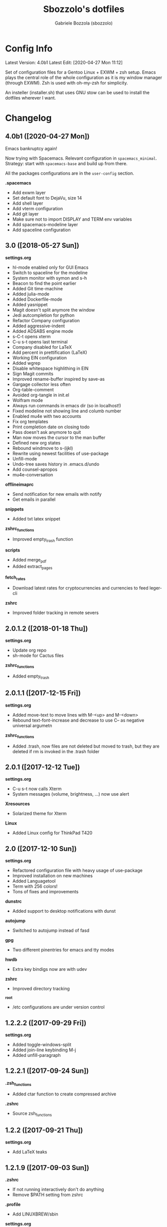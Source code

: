 #+TITLE: Sbozzolo's dotfiles
#+AUTHOR: Gabriele Bozzola (sbozzolo)
#+EMAIL: sbozzolator@gmail.com

* Config Info
Latest Version: 4.0b1
Latest Edit: [2020-04-27 Mon 11:12]

Set of configuration files for a Gentoo Linux + EXWM + zsh setup. Emacs plays
the central role of the whole configuration as it is my window manager (through
EXWM). Zsh is used with oh-my-zsh for simplicity.

An insteller (installer.sh) that uses GNU stow can be used to install the dotfiles
wherever I want.

* Changelog
** 4.0b1 ([2020-04-27 Mon])
   Emacs bankruptcy again!

   Now trying with Spacemacs. Relevant configuration in =spacemacs_minimal=.
   Strategy: start with =spacemacs-base= and build up from there.

   All the packages configurations are in the =user-config= section.

   *.spacemacs*
   - Add exwm layer
   - Set default font to DejaVu, size 14
   - Add shell layer
   - Add vterm configuration
   - Add git layer
   - Make sure not to import DISPLAY and TERM env variables
   - Add spacemacs-modeline layer
   - Add spaceline configuration

** 3.0 ([2018-05-27 Sun])
   *settings.org*
   - hl-mode enabled only for GUI Emacs
   - Switch to spaceline for the modeline
   - System monitor with symon and s-h
   - Beacon to find the point earlier
   - Added Git time-machine
   - Added julia-mode
   - Added Dockerfile-mode
   - Added yasnippet
   - Magit doesn't split anymore the window
   - Jedi autcompletion for python
   - Refactor Company configuration
   - Added aggressive-indent
   - Added ADSABS engine mode
   - s-C-t opens xterm
   - C-u s-t opens last terminal
   - Company disabled for LaTeX
   - Add percent in prettification (LaTeX)
   - Working EIN configuration
   - Added wgrep
   - Disable whitespace highlithing in EIN
   - Sign Magit commits
   - Improved rename-buffer inspired by save-as
   - Gargage collector less often
   - Org-table-comment
   - Avoided org-tangle in init.el
   - Wolfram mode
   - Always run commands in emacs dir (so in localhost!)
   - Fixed modeline not showing line and columb number
   - Enabled mu4e with two accounts
   - Fix org templates
   - Print completion date on closing todo
   - Pass doesn't ask anymore to quit
   - Man now moves the cursor to the man buffer
   - Defined new org states
   - Rebound windmove to s-(ijkl)
   - Rewrite using newest facilities of use-package
   - Unfill-mode
   - Undo-tree saves history in .emacs.d/undo
   - Add counsel-apropos
   - mu4e-conversation
  *offlineimaprc*
   - Send notification for new emails with notify
   - Get emails in parallel
  *snippets*
   - Added txt latex snippet
  *zshrc_functions*
   - Improved empty_trash function
  *scripts*
   - Added merge_pdf
   - Added extract_pages
  *fetch_rates*
   - Download latest rates for cryptocurrencies and currencies
     to feed leger-cli
  *zshrc*
   - Improved folder tracking in remote severs
** 2.0.1.2 ([2018-01-18 Thu])
   *settings.org*
   - Update org repo
   - sh-mode for Cactus files
   *zshrc_functions*
   - Added empty_trash
** 2.0.1.1 ([2017-12-15 Fri])
   *settings.org*
   - Added move-text to move lines with M-<up> and M-<down>
   - Rebound text-font-increase and decrease to use C-- as negative
     universal argumetn
   *zshrc_functions*
   - Added .trash, now files are not deleted but moved to trash,
     but they are deleted if rm is invoked in the .trash folder
** 2.0.1 ([2017-12-12 Tue])
   *settings.org*
   - C-u s-t now calls Xterm
   - System messages (volume, brightness, ...) now use alert
   *Xresources*
   - Solarized theme for Xterm
   *Linux*
   - Added Linux config for ThinkPad T420
** 2.0 ([2017-12-10 Sun])
   *settings.org*
   - Refactored configuration file with heavy usage of use-package
   - Improved installation on new machines
   - Added Languagetool
   - Term with 256 colors!
   - Tons of fixes and improvements
   *dunstrc*
   - Added support to desktop notifications with dunst
   *autojump*
   - Switched to autojump instead of fasd
   *gpg*
   - Two different pinentries for emacs and tty modes
   *hwdb*
   - Extra key bindigs now are with udev
   *zshrc*
   - Improved directory tracking
   *_root*
   - /etc configurations are under version control
** 1.2.2.2 ([2017-09-29 Fri])
   *settings.org*
   - Added toggle-windows-split
   - Added join-line keybinding M-j
   - Added unfill-paragraph
** 1.2.2.1 ([2017-09-24 Sun])
   *.zsh_functions*
   - Added ctar function to create compressed archive
   *.zshrc*
   - Source zsh_functions
** 1.2.2 ([2017-09-21 Thu])
   *settings.org*
   - Add LaTeX teaks
** 1.2.1.9 ([2017-09-03 Sun])
   *.zshrc*
   - If not running interactively don't do anything
   - Remove $PATH setting from zshrc
   *.profile*
   - Add LINUXBREW/sbin
   *settings.org*
   - Added new kewbinding to winnermode
** 1.2.1.8.1 ([2017-08-24 Thu])
   *settings.org*
   - Added Merriam-Webster Thesaurus
   - Fixed minor mistake with engine-mode
** 1.2.1.8 ([2017-08-23 Wed])
   *settings.org*
   - Disabled guess-language
   - Update whole-line-or-region diminishing
   *zsh_aliases*
   - Added "deltemp" to delete temporary files starting with \# in the folder
** 1.2.1.7.4 ([2017-07-13 Thu])
   *.zshrc*
   - Fixed path in $ZSH
   - Fixed location of install omz
   - Prepare env now runs install omz
   - Fixed permission issue
** 1.2.1.7.3 ([2017-07-12 Wed])
   *.profile*
   - Added standard paths for local installations ($HOME/lib, $HOME/include)
** 1.2.1.7.2 ([2017-07-12 Wed])
   *settings.org*
   - Added conservative scrolling
** 1.2.1.7.1 ([2017-07-10 Mon])
   *settings.org*
   - Fixed undo-tree
** 1.2.1.7 ([2017-07-08 Sat])
   *.zshrc*
   - Extended shell history
   - Duplicates are not saved in history
   *settings.org*
   - Started experimenting with EIT
** 1.2.1.6 ([2017-07-05 Wed])
   *.zsh_aliases*, *.zshrc*
   - Now aliases are in a separate file
   *matplotlibrc*
   - Added default figsize
** 1.2.1.5.1 ([2017-06-30 Fri])
   *settings.org*
   - Fixed theme-changer
** 1.2.1.5 ([2017-06-29 Thu])
   *settings.org*
   - Added theme-changer, now I have a light theme when the sun is
     up and a dark one when it is below the horizon
   *xbindkeys.rc*
   - Added a key to send the killall -CONT emacs command
** 1.2.1.4 ([2017-06-26 Mon])
   *settings.org*
   - Fixed language in calendar
** 1.2.1.3 ([2017-06-17 sab])
   *settings.org*
   - Eliminated wikipedia from search engines
   - Added Merriam Webster to search engines
   - Now enigine-mode search on HTTPS google
** 1.2.1.2 ([2017-06-15 Thu])
   *.Xhardware*
   - Fix minor bug with pointer speed
   *find_xinput_thinkpad.sh*
   - New script to find the value of the property to increase the speed
   *settings.org*
   - Start fixing mu4e
** 1.2.1.1 ([2017-06-13 Tue])
   *settings.org*
   - Add company-auctex
   - Deprecated synonms
   - Deprecated iflipb
** 1.2.1 ([2017-06-09 Fri])
   *settings.org*
   - New section: OLD UNUSED CODE
   - Reactivated which-key in lab section
   - Now et-par mode is tanlged and loaded
   - Removed cancer
   *.zshrc*
   - Setting maildir
** 1.2 ([2017-06-08 Thu])
   *settings.org*
   - Add /lab/ section
   - Remove GNUs support
   - Add experimental mu4e support
   - Add basic framework for a new mode for einstein-toolkit
   - Add cancer function to run windows
   - Start calendar on Monday
   - Warning when opening files bigger than 50MB
   - Flat modeline
   - Improved support for utf8
   - Spell checking in comments and strings
   - Introduced highlight words with C-c h
   *offlineimap.rc*
   - Add public account sbozzolator@gmail.com
   *offlineimap.py*
   - Add function to read gpg passphrases
** 1.1.5 ([2017-05-31 Wed])
   *.zshrc*
   - Fix emacsterminal not opening file in existing frame
   *.gnupg-agent*
   - Switch to pinentry-emacs
** 1.1.4.1 ([2017-05-29 Mon])
   *settings.org*
   - Add rainbow delimiter for coloring parentheses
   - Improved save-buffer-as, now it finds the new file
   - Binded winner mode to C-<left>, C-<right>
** 1.1.4 ([2017-05-25 Thu])
   *settings.org*
   - The generated tangle file is now read only
   - Load only updated code
   - Save-as function
** 1.1.3 ([2017-05-17 Wed])
   *.zshrc*
   - Introduce fix for some GTK errors (like no permission)
   - Generalize the settings for the syntax highlighting
   - Improve compatibility with linuxbrew
   *.profile*
   - Check if linuxbrew is there and add relevant paths
   *prepare_env.sh*
   - Install a linuxbrew and a minimum working environment to
     set up dotfiles in a remote server
   *install_omz.sh*
   - Install oh-my-zsh
   *hunspell_dict.txt*
   - Start tracking personal dictionary
** 1.1.2 ([2017-05-04 Thu])
   *settings.org*
   - Enable winner-mode
   - Enable windmove
   - Disable gurumode
** 1.1.1 ([2017-05-04 Thu])
   *settings.org*
   - Do not print redefinition warnings
   - Disable reftex prompt for reference format
   - Fix instant-save-word binding in a LaTeX mode
** 1.1 ([2017-04-27 Thu])
   *GLOBAL*
   - Now the configuration in less emacs-centric: the README.org
     will track every change in the whole set of dotfiles
   *settings.org*
   - Hunspell personal dictionary is now under version control
   *switcher.sh*
   - Calling switcher.sh now shows which is the current git repo
** 1.0.6 ([2017-04-26 Wed])
   *settings.org*
   - Fixed a bug with org-capture Thesis BibTex, now
     it copies from the clipboard
   - Fixed part of the term graphics glitches due to killing,
     yanking and so on
   - Now .tikz files are opened with AucTeX
   - Added org-tree-slide for presentation inside emacs
   *.xinitrc*
   - Now redshift and xbindkeys are executed only
     if they are not running
   *.profile*
   - Added a .profile so that now it is possible to use
     TRAMP with controlmaster with zsh on remote servers
     without any problem
** 1.0.5.2 ([2017-03-23 Thu])
   - Made TRAMP use controlmaster
** 1.0.5.1 ([2017-03-16 Thu])
   - Added split screen (f3)
   - Enabled disabled commands
** 1.0.5 ([2017-03-14 Tue])
   - Added swap buffer in windows (f4)
   - Added instant save word for ispell
** 1.0.4.2 ([2017-03-10 Fri])
   - Edited .zshrc to make term mode
     track the pwd ([[http://stackoverflow.com/questions/3508387/how-can-i-have-term-el-ansi-term-track-directories-if-using-anyhting-other-tha][StackExchange]])
   - Fixed path in org-capture
   - Decreased sub/superscript raise
** 1.0.4.1 ([2017-03-04 Sat])
   - Added Ledger to org-babel
** 1.0.4 ([2017-03-02 Thu])
   - Reduced fringe to 1
   - Dired size human readable
   - Tabs stops
** 1.0.3.2 ([2017-03-02 Thu])
   - Added Pass package (Password-store interface)
** 1.0.3.1 ([2017-02-27 Mon])
   - Bind kill-this-buffer to <f2>
** 1.0.3 ([2017-02-26 Sun])
   - Fixed xrandr hook
   - Added visual bell
** 1.0.2 ([2017-02-25 Sat])
   - Disabled keyfreq due to its incompatibility with EXWM
     (kill-emacs hangs if keyfreq is enabled)
** 1.0.1 ([2017-02-24 Fri])
   - Fixed <f5> in X apps
   - Fixed Screenshot functions
** 1.0 ([2017-02-19 Sun])
   - Almost stable release with EXWM
   - Started to track the development
* Fixme
  - [ ] Fontification error (seems related to the version of org-mode)
  - [ ] Terminal won't open if there is no internet (not related to emacs)
  - [ ] Keyfreq doesn't work well with EXWM (If it is enabled Emacs won't close properly)
  - [ ] Pdftools flickering
  - [ ] RefTex is not working always
  - [ ] Counsel-yank-pop point goes above the screen
  - [ ] Bad behavior of term with C-r
  - [ ] If file already exist it is not possible to open buffer with similar name
  - [ ] Prettification not working anymore in AucTeX mode
  - [ ] Battery indicator does not show properly in the first minute
  - [ ] Rename-this-file-and-buffer should show the current name
--------------------------------------------------------------------------
  - [X] Second screenshot function
    Fixed in version 1.0.1 ([2017-02-24 Fri])
  - [X] Projector doesn't seem to work (seems related to X)
    Fixed in version 1.0.3 ([2017-02-26 Sun])
  - [X] Org babel does not work
    Fixed with org-update
  - [X] When a terminal requires $EDITOR open a new buffer
    Fixed in version 1.1.5 ([2017-05-31 Wed])
* Wishlist
  - [ ] Make emacs update Arch
  - [ ] Create a lab section
  - [ ] Develop a remote emacs config
  - [ ] Use fasd-emacs. Fasd in multiterm open a buffer.
  - [ ] Polish config
  - [ ] Migrate /etc confs in dotfiles folder
  - [ ] Imporve autoupdater. It shouldn't prevent me
        from using the terminal
  - [ ] Backup with rsnapshot
  - [ ] Switch to a sourcebase usage of Arch via ABS
  - [ ] Launch redshift with systemd
  - [ ] Utility to sync ssh config con zsh alias (like lcm -> lcm)
  - [ ] Write a small routine that send notifications upon completions of commands
        (and use a notifications system)
  - [X] Use Controlmaster
  - [X] Find file tracks with multi term
  - [X] Function to save-as buffers
